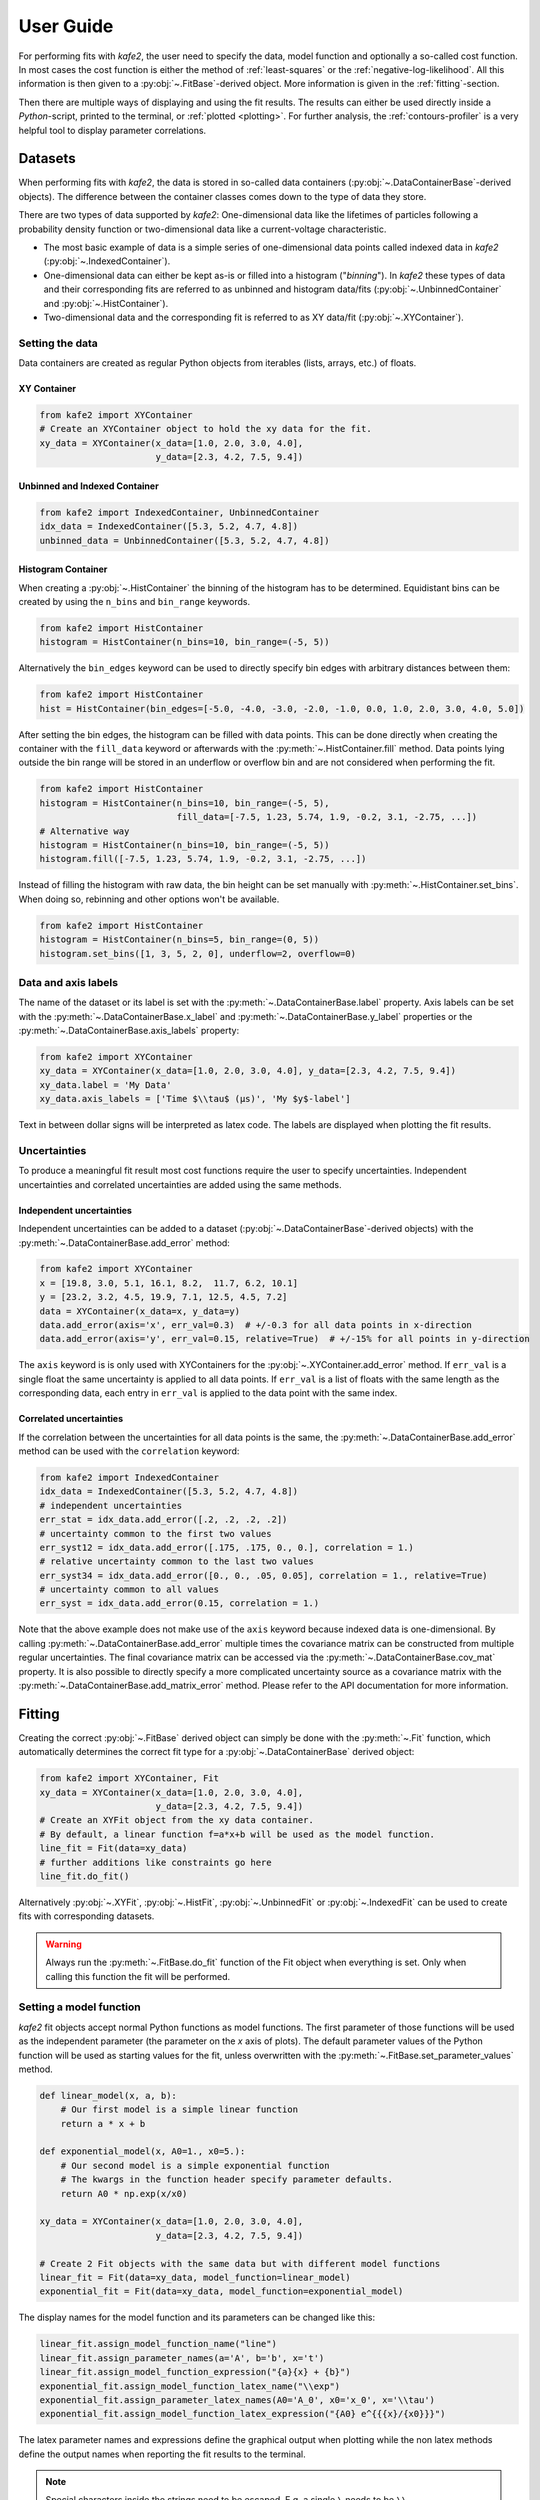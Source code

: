 .. meta::
   :description lang=en: kafe2 - a Python-package for fitting parametric
                         models to several types of data with
   :robots: index, follow

.. _user-guide:

**********
User Guide
**********

For performing fits with *kafe2*, the user need to specify the data, model function and
optionally a so-called cost function. In most cases the cost function is either the method of
:ref:`least-squares` or the :ref:`negative-log-likelihood`. All this information is then given to
a :py:obj:`~.FitBase`-derived object. More information is given in the :ref:`fitting`-section.

Then there are multiple ways of displaying and using the fit results. The results can either be
used directly inside a *Python*-script, printed to the terminal, or :ref:`plotted <plotting>`.
For further analysis, the :ref:`contours-profiler` is a very helpful tool to display parameter
correlations.

.. figure:: ../_static/img/kafe2_structure.png
    :alt: General workflow with kafe2.


Datasets
========
When performing fits with *kafe2*, the data is stored in so-called data containers
(:py:obj:`~.DataContainerBase`-derived objects).
The difference between the container classes comes down to the type of data they store.

There are two types of data supported by *kafe2*:
One-dimensional data like the lifetimes of particles following a probability density
function or two-dimensional data like a current-voltage characteristic.

* The most basic example of data is a simple series of one-dimensional data points called indexed
  data in *kafe2*
  (:py:obj:`~.IndexedContainer`).
* One-dimensional data can either be kept as-is or filled into a histogram ("*binning*").
  In *kafe2* these types of data and their corresponding fits are referred to as unbinned and
  histogram data/fits
  (:py:obj:`~.UnbinnedContainer` and :py:obj:`~.HistContainer`).
* Two-dimensional data and the corresponding fit is referred to as XY data/fit
  (:py:obj:`~.XYContainer`).

Setting the data
----------------
Data containers are created as regular Python objects from iterables (lists, arrays, etc.) of
floats.

XY Container
^^^^^^^^^^^^

.. code-block:: python

    from kafe2 import XYContainer
    # Create an XYContainer object to hold the xy data for the fit.
    xy_data = XYContainer(x_data=[1.0, 2.0, 3.0, 4.0],
                          y_data=[2.3, 4.2, 7.5, 9.4])

Unbinned and Indexed Container
^^^^^^^^^^^^^^^^^^^^^^^^^^^^^^

.. code-block:: python

    from kafe2 import IndexedContainer, UnbinnedContainer
    idx_data = IndexedContainer([5.3, 5.2, 4.7, 4.8])
    unbinned_data = UnbinnedContainer([5.3, 5.2, 4.7, 4.8])

Histogram Container
^^^^^^^^^^^^^^^^^^^
When creating a :py:obj:`~.HistContainer` the binning of the histogram has to be determined.
Equidistant bins can be created by using the ``n_bins`` and ``bin_range`` keywords.

.. code-block:: python

    from kafe2 import HistContainer
    histogram = HistContainer(n_bins=10, bin_range=(-5, 5))

Alternatively the ``bin_edges`` keyword can be used to directly specify bin edges with arbitrary
distances between them:

.. code-block:: python

    from kafe2 import HistContainer
    hist = HistContainer(bin_edges=[-5.0, -4.0, -3.0, -2.0, -1.0, 0.0, 1.0, 2.0, 3.0, 4.0, 5.0])

After setting the bin edges, the histogram can be filled with data points.
This can be done directly when creating the container with the ``fill_data`` keyword or
afterwards with the :py:meth:`~.HistContainer.fill` method.
Data points lying outside the bin range will be stored in an underflow or overflow bin and are
not considered when performing the fit.

.. code-block:: python

    from kafe2 import HistContainer
    histogram = HistContainer(n_bins=10, bin_range=(-5, 5),
                              fill_data=[-7.5, 1.23, 5.74, 1.9, -0.2, 3.1, -2.75, ...])
    # Alternative way
    histogram = HistContainer(n_bins=10, bin_range=(-5, 5))
    histogram.fill([-7.5, 1.23, 5.74, 1.9, -0.2, 3.1, -2.75, ...])

Instead of filling the histogram with raw data, the bin height can be set manually with
:py:meth:`~.HistContainer.set_bins`.
When doing so, rebinning and other options won't be available.

.. code-block:: python

    from kafe2 import HistContainer
    histogram = HistContainer(n_bins=5, bin_range=(0, 5))
    histogram.set_bins([1, 3, 5, 2, 0], underflow=2, overflow=0)

.. _container-labels:

Data and axis labels
--------------------

The name of the dataset or its label is set with the :py:meth:`~.DataContainerBase.label` property.
Axis labels can be set with the :py:meth:`~.DataContainerBase.x_label` and
:py:meth:`~.DataContainerBase.y_label` properties or the
:py:meth:`~.DataContainerBase.axis_labels` property:

.. code-block:: python

    from kafe2 import XYContainer
    xy_data = XYContainer(x_data=[1.0, 2.0, 3.0, 4.0], y_data=[2.3, 4.2, 7.5, 9.4])
    xy_data.label = 'My Data'
    xy_data.axis_labels = ['Time $\\tau$ (µs)', 'My $y$-label']

Text in between dollar signs will be interpreted as latex code.
The labels are displayed when plotting the fit results.

Uncertainties
-------------

To produce a meaningful fit result most cost functions require the user to specify uncertainties.
Independent uncertainties and correlated uncertainties are added using the same methods.

Independent uncertainties
^^^^^^^^^^^^^^^^^^^^^^^^^^
Independent uncertainties can be added to a dataset (:py:obj:`~.DataContainerBase`-derived objects)
with the :py:meth:`~.DataContainerBase.add_error` method:

.. code-block:: python

    from kafe2 import XYContainer
    x = [19.8, 3.0, 5.1, 16.1, 8.2,  11.7, 6.2, 10.1]
    y = [23.2, 3.2, 4.5, 19.9, 7.1, 12.5, 4.5, 7.2]
    data = XYContainer(x_data=x, y_data=y)
    data.add_error(axis='x', err_val=0.3)  # +/-0.3 for all data points in x-direction
    data.add_error(axis='y', err_val=0.15, relative=True)  # +/-15% for all points in y-direction

The ``axis`` keyword is is only used with XYContainers for the :py:obj:`~.XYContainer.add_error`
method.
If ``err_val`` is a single float the same uncertainty is applied to all data points.
If ``err_val`` is a list of floats with the same length as the corresponding data,
each entry in ``err_val`` is applied to the data point with the same index.


Correlated uncertainties
^^^^^^^^^^^^^^^^^^^^^^^^
If the correlation between the uncertainties for all data points is the same, the
:py:meth:`~.DataContainerBase.add_error` method can be used with the ``correlation`` keyword:

.. code-block:: python

    from kafe2 import IndexedContainer
    idx_data = IndexedContainer([5.3, 5.2, 4.7, 4.8])
    # independent uncertainties
    err_stat = idx_data.add_error([.2, .2, .2, .2])
    # uncertainty common to the first two values
    err_syst12 = idx_data.add_error([.175, .175, 0., 0.], correlation = 1.)
    # relative uncertainty common to the last two values
    err_syst34 = idx_data.add_error([0., 0., .05, 0.05], correlation = 1., relative=True)
    # uncertainty common to all values
    err_syst = idx_data.add_error(0.15, correlation = 1.)

Note that the above example does not make use of the ``axis`` keyword because indexed data is
one-dimensional.
By calling :py:meth:`~.DataContainerBase.add_error` multiple times the covariance matrix can be
constructed from multiple regular uncertainties.
The final covariance matrix can be accessed via the :py:meth:`~.DataContainerBase.cov_mat` property.
It is also possible to directly specify a more complicated uncertainty source as a covariance matrix
with the :py:meth:`~.DataContainerBase.add_matrix_error` method.
Please refer to the API documentation for more information.


.. _fitting:

Fitting
=======

Creating the correct :py:obj:`~.FitBase` derived object can simply be done with the
:py:meth:`~.Fit` function, which automatically determines the correct fit type for a
:py:obj:`~.DataContainerBase` derived object:

.. code-block:: python

    from kafe2 import XYContainer, Fit
    xy_data = XYContainer(x_data=[1.0, 2.0, 3.0, 4.0],
                          y_data=[2.3, 4.2, 7.5, 9.4])
    # Create an XYFit object from the xy data container.
    # By default, a linear function f=a*x+b will be used as the model function.
    line_fit = Fit(data=xy_data)
    # further additions like constraints go here
    line_fit.do_fit()

Alternatively :py:obj:`~.XYFit`, :py:obj:`~.HistFit`, :py:obj:`~.UnbinnedFit` or
:py:obj:`~.IndexedFit` can be used to create fits with corresponding datasets.

.. warning::

    Always run the :py:meth:`~.FitBase.do_fit` function of the Fit object when everything is set.
    Only when calling this function the fit will be performed.

Setting a model function
------------------------

*kafe2* fit objects accept normal Python functions as model functions.
The first parameter of those functions will be used as the independent parameter
(the parameter on the *x* axis of plots).
The default parameter values of the Python function will be used as starting values for the fit,
unless overwritten with the :py:meth:`~.FitBase.set_parameter_values` method.

.. code-block:: python

    def linear_model(x, a, b):
        # Our first model is a simple linear function
        return a * x + b

    def exponential_model(x, A0=1., x0=5.):
        # Our second model is a simple exponential function
        # The kwargs in the function header specify parameter defaults.
        return A0 * np.exp(x/x0)

    xy_data = XYContainer(x_data=[1.0, 2.0, 3.0, 4.0],
                          y_data=[2.3, 4.2, 7.5, 9.4])

    # Create 2 Fit objects with the same data but with different model functions
    linear_fit = Fit(data=xy_data, model_function=linear_model)
    exponential_fit = Fit(data=xy_data, model_function=exponential_model)

The display names for the model function and its parameters can be changed like this:

.. code-block:: python

    linear_fit.assign_model_function_name("line")
    linear_fit.assign_parameter_names(a='A', b='b', x='t')
    linear_fit.assign_model_function_expression("{a}{x} + {b}")
    exponential_fit.assign_model_function_latex_name("\\exp")
    exponential_fit.assign_parameter_latex_names(A0='A_0', x0='x_0', x='\\tau')
    exponential_fit.assign_model_function_latex_expression("{A0} e^{{{x}/{x0}}}")

The latex parameter names and expressions define the graphical output when plotting while the
non latex methods define the output names when reporting the fit results to the terminal.

.. note::

    Special characters inside the strings need to be escaped. E.g. a single ``\`` needs to be
    ``\\``.

.. note::

    Inside the latex expression string, ``{`` and ``}`` for latex expressions like ``\\frac``
    need to be doubled, because single curly brackets are used for replacing the parameters with
    their respective latex names.
    E.g. kafe2 tries to replace ``{x0}`` with its latex string ``x_0`` in this example.

.. _constraints_guide:

Parameter Constraints
---------------------

When performing a fit, some values of the model function might have already been determined in
previous experiments.
Those results and uncertainties can then be used to constrain the given parameters in a new fit.
This eliminates the need to manually propagate the uncertainties on the final fit results, as
it's now done numerically.

Simple parameter constraints are set with the :py:meth:`~.FitBase.add_parameter_constraint` method:

.. code-block:: python

    # Constrain model parameters to measurements
    fit.add_parameter_constraint(name='l',   value=l,   uncertainty=delta_l)
    fit.add_parameter_constraint(name='r',   value=r,   uncertainty=delta_r)
    fit.add_parameter_constraint(name='y_0', value=y_0, uncertainty=delta_y_0, relative=True)

.. note::
    The names have to be identical to the argument names in the model function. The parameter
    names can be accessed with the fit :py:meth:`~.FitBase.parameter_names` property.

If the uncertainties of several parameter constraints are correlated the
:py:meth:`~.FitBase.add_matrix_parameter_constraint` method can be used instead.
Please refer to the API Documentation for more information.

Fixing and limiting parameters
------------------------------

Limiting the parameters of a model function can be useful for improving the convergence of a fit
by reducing the size of the parameter space in which it searches for the global cost function
minimum.
This is commonly done when the fit result of one or more parameters is expected to fall in a certain
range or when the model function is not valid for some parameter values (e.g. a negative amplitude).
For fits with many parameters fixing some of them at first and fitting multiple times might also
help.

Fixing parameters is done with the :py:meth:`~.FitBase.fix_parameter` method and limiting with the
:py:meth:`~.FitBase.limit_parameter` method. Releasing a fixed parameter is performed with
:py:meth:`~.FitBase.release_parameter` and unlimiting a parameter with
:py:meth:`~.FitBase.unlimit_parameter`:

.. code-block:: python

    fit.fix_parameter("a", 1)
    fit.fix_parameter("b", 11.5)
    fit.release_parameter("a")
    # limit parameter fbg to avoid unphysical region
    fit.limit_parameter("fbg", 0., 1.)
    fit.unlimit_parameter("fbg")

.. note::
    The names have to be identical to the argument names in the model function. The parameter
    names can be accessed with the fit :py:meth:`~.FitBase.parameter_names` property.

Fixed parameters can be released with the :py:meth:`~.FitBase.release_parameter` method and
limited parameters can be unlimited with the :py:meth:`~.FitBase.unlimit_parameter` method.

.. _minimizers:

Minimizers
----------
Currently the use of three different minimizers is supported. By default :py:mod:`iminuit` is
used. If :py:mod:`iminuit` is not available, *kafe2* falls back to
:py:obj:`scipy.optimize.minimize`.

The usage of a specific minimizer can be set during initialization of any
:py:obj:`~.FitBase`-object with the `minimizer` keyword.
Depending on the installed minimizers this can either be :code:`'iminuit'`, :code:`'scipy'` or
:code:`'root'`.

Additional keywords for the instantiation can be passed as a :py:obj:`dict` via the
`minimizer_kwargs` keyword when creating a fit object derived from :py:obj:`~.FitBase`.


Logging
^^^^^^^
To enable the output of the minimizer, set up a logger before calling :py:func:`~.FitBase.do_fit`:

.. code-block:: python

    import logging
    logger = logging.getLogger()
    logger.setLevel(logging.INFO)

This currently only works for the :py:mod:`scipy` and :py:mod:`iminuit` minimizer.
For more detailed information increase the logging level to :py:const:`logging.DEBUG`.
This will give a more verbose output when using :py:mod:`iminuit`.
The logger level should be reset to :py:const:`logging.WARNING` before plotting.
Otherwise :py:mod:`matplotlib` will create logging messages as well.

Access the fit results
----------------------

The :py:meth:`~.FitBase.do_fit` method returns a dictionary containing most of the relevant
results. Additionally the results can be printed to the terminal with :py:meth:`~.FitBase.report`.
The parameter values can also be accessed via the :py:meth:`~.FitBase.parameter_values` property
as well as the symmetric and asymmetric parameter uncertainties and the correlation and
covariance matrices via their respective properties:

.. code-block::

    fit = Fit(my_dataset)  # create a fit object
    # perform the fit and calculate asymmetric uncertaintes
    result = fit.do_fit(asymmetric_parameter_errors=True)
    fit.report()  # print fit results to the terminal
    par_vals = fit.parameter_values
    par_errs = fit.parameter_errors
    par_errs_asym = fit.asymmetric_parameter_errors
    par_ocv_mat = fit.parameter_cov_mat
    par_cor_mat = fit.parameter_cor_mat

A typical dictionary returned by the :py:meth:`~.FitBase.do_fit` method looks like this:

.. code-block::

    {'did_fit': True,
     'cost': 1.7759115950075888,
     'ndf': 2,
     'goodness_of_fit': 1.7759115950075888,
     'cost/ndf': 0.8879557975037944,
     'chi2_probability': 0.41149607486886164,
     'parameter_values': OrderedDict([('a', 2.468773761415478), ('b', -0.3219331193129483)]),
     'parameter_cov_mat': array([[ 0.0443453 , -0.1108627 ],
                                 [-0.1108627 ,  0.33239252]]),
     'parameter_errors': OrderedDict([('a', 0.2105624096609012), ('b', 0.576478065203752)]),
     'parameter_cor_mat': array([[ 1.       , -0.9131448],
                                 [-0.9131448,  1.       ]]),
     'asymmetric_parameter_errors': None}

.. note::

    Asymmetric parameter uncertainties are only calculated when :py:meth:`~.FitBase.do_fit` is
    called with the corresponding keyword :code:`fit.do_fit(asymmetric_parameter_errors=True)`.
    Otherwise they will be :py:obj:`None`.


.. _plotting:

Plotting
========

For displaying the results of a Fit, *kafe2* provides a :py:obj:`~.Plot`-class. In the background
a :py:obj:`matplotlib.pyplot.figure`-object is created. This means that all customization possible
with *Matplotlib* can be done with *kafe2*-Plots as well.

The Plot class supports plotting multiple fits at once. By default they will all appear in the
same figure.
The keyword `separate_figures=True` changes this behaviour, so that each fit will be plotted to a
separate figure.

.. code-block:: python

    import matplotlib.pyplot as plt
    from kafe2 import Plot
    p = Plot([fit_1, fit_2])
    # for separate figures use:
    # p = Plot([fit_1, fit_2], separate_figures=True)
    # insert customization here
    p.plot()
    plt.show()

Running the :py:meth:`~.Plot.plot` function will perform the the plot. Customization should be
done before this. After plotting the fits, the according :py:mod:`matplotlib` objects can be
accessed via the :py:attr:`~.Plot.figures` and :py:attr:`~.Plot.axes` properties.

Customize the Plot
------------------

.. note::

    The :py:meth:`~.Plot.plot` method must be called after all customization is done. Otherwise
    not all customizations will appear in the plot.

Axis Range
^^^^^^^^^^

The plot range can be set via the :py:attr:`~.Plot.x_range` and :py:attr:`~.Plot.y_range`
properties:

.. code-block:: python

    # set the same range for all plots
    p.x_range = (0, 10)
    p.y_range = (-5, 25)
    # set different ranges for each plot, the length must match the number of fits handled by the
    # plot object.
    p.x_range = [(0, 10), (-5, 5)]
    p.y_range = [(-5, 25), (10, 100)]
    p.plot()  # plot method must come after the customization

Axis Scale
^^^^^^^^^^

Additionally the axis scale can be changed to logarithmic. When changing between a linear and
logarithmic x-axis scale, the supporting points for plotting the model function will be updated
and evenly spaced on a linear or logarithmic scale.

.. code-block:: python

    # set the same scale for all fits in this plot object
    p.x_scale = "log"
    p.y_scale = "linear
    # or change the scale for each fit individually
    # only use this when `separate_figures=True` is set in the Plot constructor
    p.x_scale = ["linear", "log"]
    p.y_scale = ["log", "log"]
    p.plot()  # plot method must come after the customization

Axis Labels
^^^^^^^^^^^

By default, the plot will use the labels specified for each dataset (see :ref:`container-labels`).
If multiple fits are plotted to the same figure, the axis labels from the data containers are
concatenated while skipping duplicates.

Alternatively the axis labels can be overwritten for each fit. Again if multiple fits are plotted
to the same figure, all labels will be concatenated while skipping duplicates.

.. code-block:: python

    # set the same axis labels for all fits in this plot object
    p.x_label = "My $x$-label"
    p.y_label = "Voltage [mV]"
    # set different labels for each fit, the length must match the number of fits
    p.x_label = ["$x_1$", "My other label for $x_2$"]
    p.y_label = ["$Y_1$", "$y_2$"]
    p.plot()  # plot method must come after the customization

Plot Style
^^^^^^^^^^

Each graphic element has it's own plotting method and can be customized individually. Available
*plot_types* for XYFits are
:code:`'data', 'model_line', 'model_error_band', 'ratio', 'ratio_error_band'` and 'model' which
is hidden by default.
The *plot_types* may differ for different types of fits.

The currently set keywords can be obtained with the :py:meth:`~.Plot.get_keywords` method.
With :py:meth:`~.Plot.customize` new values can be added or existing values can
be modified. Using :code:`'__del__'` will delete the keyword and :code:`'__default__'` will reset
it.

Hiding specific elements from the plot (e.g. the uncertainty band) is done like this:

.. code-block:: python

    # the array length must match the amount of fits handled by this plot object.
    p.customize('model_error_band', 'hide', [True])

In order to change the name for the data set and suppress the second output, use the following call:

.. code-block:: python

    p.customize('data', 'label', [(0, "test data"), (1, '__del__')])

Marker type, size and color of the marker and error bars can also be customized:

.. code-block:: python

    p.customize('data', 'marker', [(0, 'o'), (1,'o')])
    p.customize('data', 'markersize', [(0, 5), (1, 5)])
    p.customize('data', 'color', [(0, 'blue'), (1,'blue')]) # note: although 2nd label is suppressed
    p.customize('data', 'ecolor', [(0, 'blue'), (1, 'blue')]) # note: although 2nd label is suppressed

The corresponding values for the model function can also be customized:

.. code-block:: python

    p.customize('model_line', 'color', [(0, 'orange'), (1, 'lightgreen')])
    p.customize('model_error_band', 'label', [(0, r'$\pm 1 \sigma$'), (1, r'$\pm 1 \sigma$')])
    p.customize('model_error_band', 'color', [(0, 'orange'), (1, 'lightgreen')])

Additionally it is possible to change parameters using matplotlib functions.
Changing the size of the axis labels is done with the following calls:

.. code-block:: python

    import matplotlib as mpl
    mpl.rc('axes', labelsize=20, titlesize=25)


.. _contours-profiler:

Contours Profiler
=================

.. todo::

    Add this section, examples already use the contours profiler.
